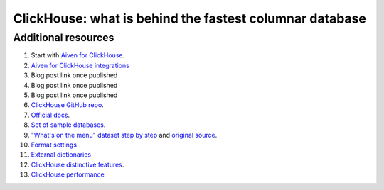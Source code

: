 ClickHouse: what is behind the fastest columnar database
=========================================================

Additional resources
--------------------

1. Start with `Aiven for ClickHouse <https://docs.aiven.io/docs/products/clickhouse.html>`_.
#. `Aiven for ClickHouse integrations <https://docs.aiven.io/docs/products/clickhouse/howto/list-integrations.html>`_
#. Blog post link once published
#. Blog post link once published
#. Blog post link once published
#. `ClickHouse GitHub repo <https://github.com/ClickHouse/ClickHouse>`_.
#. `Official docs <https://clickhouse.com/docs/en/intro/>`_.
#. `Set of sample databases <https://clickhouse.com/docs/en/getting-started/example-datasets>`_.
#. `"What's on the menu" dataset step by step <https://clickhouse.com/docs/en/getting-started/example-datasets/menus>`_  and `original source <http://menus.nypl.org/data>`_.
#. `Format settings <https://clickhouse.com/docs/en/operations/settings/settings>`_
#. `External dictionaries <https://clickhouse.com/docs/en/sql-reference/dictionaries/external-dictionaries/external-dicts>`_
#. `ClickHouse distinctive features <https://clickhouse.com/docs/en/about-us/distinctive-features>`_.
#. `ClickHouse performance <https://clickhouse.com/docs/en/about-us/performance>`_





